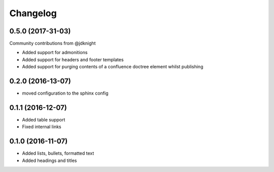 Changelog
=========

0.5.0 (2017-31-03)
------------------

Community contributions from @jdknight

* Added support for admonitions
* Added support for headers and footer templates
* Added support for purging contents of a confluence doctree element whilst publishing

0.2.0 (2016-13-07)
------------------

* moved configuration to the sphinx config

0.1.1 (2016-12-07)
------------------

* Added table support
* Fixed internal links

0.1.0 (2016-11-07)
------------------

* Added lists, bullets, formatted text
* Added headings and titles
